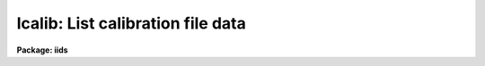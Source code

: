 .. _lcalib:

lcalib: List calibration file data
==================================

**Package: iids**

.. raw:: html

  </tr></table><p>
  <h3>Name</h3>
  <!-- BeginSection: 'NAME' -->
  <p>
  lcalib -- List information about the spectral calibration data
  </p>
  <!-- EndSection:   'NAME' -->
  <h3>Usage</h3>
  <!-- BeginSection: 'USAGE' -->
  <p>
  lcalib option star_name
  </p>
  <!-- EndSection:   'USAGE' -->
  <h3>Parameters</h3>
  <!-- BeginSection: 'PARAMETERS' -->
  <dl>
  <dt><b>option</b></dt>
  <!-- Sec='PARAMETERS' Level=0 Label='option' Line='option' -->
  <dd>Chooses calibration data to be listed.  Option
  may be: <tt>"bands"</tt> to list the bandpasses at each wavelength, <tt>"ext"</tt> to
  list the extinction at each wavelength, <tt>"mags"</tt>, <tt>"fnu"</tt>, or <tt>"flam"</tt>
  to list the magnitude, or flux of
  the star (selected by the star_name parameter) at each wavelength, or
  <tt>"stars"</tt> to list the star names available in the calibration directory.
  </dd>
  </dl>
  <dl>
  <dt><b>star_name</b></dt>
  <!-- Sec='PARAMETERS' Level=0 Label='star_name' Line='star_name' -->
  <dd>Selects which star's magnitude list is chosen if the option parameter
  is <tt>"mags"</tt>, <tt>"fnu"</tt>, <tt>"flam"</tt>, or <tt>"bands"</tt>.  Also if <tt>'?'</tt> a list of available
  stars in the specified calibration directory is given.
  </dd>
  </dl>
  <p>
  The following three queried parameters apply if the selected calibration
  file is for a blackbody.  See <b>standard</b> for further details.
  </p>
  <dl>
  <dt><b>mag</b></dt>
  <!-- Sec='PARAMETERS' Level=0 Label='mag' Line='mag' -->
  <dd>The magnitude of the observed star in the band given by the
  <i>magband</i> parameter.  If the magnitude is not in the same band as
  the blackbody calibration file then the magnitude may be converted to
  the calibration band provided the <tt>"params.dat"</tt> file containing relative
  magnitudes between the two bands is in the calibration directory
  </dd>
  </dl>
  <dl>
  <dt><b>magband</b></dt>
  <!-- Sec='PARAMETERS' Level=0 Label='magband' Line='magband' -->
  <dd>The standard band name for the input magnitude.  This should generally
  be the same band as the blackbody calibration file.  If it is
  not the magnitude will be converted to the calibration band.
  </dd>
  </dl>
  <dl>
  <dt><b>teff</b></dt>
  <!-- Sec='PARAMETERS' Level=0 Label='teff' Line='teff' -->
  <dd>The effective temperature (deg K) or the spectral type of the star being
  calibrated.  If a spectral type is specified a <tt>"params.dat"</tt> file must exist
  in the calibration directory.  The spectral types are specified in the same
  form as in the <tt>"params.dat"</tt> file.  For the standard blackbody calibration
  directory the spectral types are specified as A0I, A0III, or A0V, where A
  can be any letter OBAFGKM, the single digit subclass is between 0 and 9,
  and the luminousity class is one of I, III, or V.  If no luminousity class
  is given it defaults to dwarf.
  </dd>
  </dl>
  <dl>
  <dt><b>extinction</b></dt>
  <!-- Sec='PARAMETERS' Level=0 Label='extinction' Line='extinction' -->
  <dd>Extinction file.  The current standard extinction files:
  <pre>
  	onedstds$kpnoextinct.dat - KPNO standard extinction
  	onedstds$ctioextinct.dat - CTIO standard extinction
  </pre>
  </dd>
  </dl>
  <dl>
  <dt><b>caldir</b></dt>
  <!-- Sec='PARAMETERS' Level=0 Label='caldir' Line='caldir' -->
  <dd>Calibration directory containing standard star data.  The directory name
  must end with /.  The current calibration directories available in the
  onedstds$ may be listed with the command:
  <pre>
  	cl&gt; page onedstds$README
  </pre>
  </dd>
  </dl>
  <dl>
  <dt><b>fnuzero = 3.68e-20</b></dt>
  <!-- Sec='PARAMETERS' Level=0 Label='fnuzero' Line='fnuzero = 3.68e-20' -->
  <dd>The absolute flux per unit frequency at a magnitude of zero.  This is used
  to convert the calibration  magnitudes to absolute flux by the formula
  	Flux = fnuzero * 10. ** (-0.4 * magnitude)
  The flux units are also determined by this parameter.  However, the
  frequency to wavelength interval conversion assumes frequency in hertz.
  The default value is based on a calibration of Vega at 5556 Angstroms of
  3.52e-20 ergs/cm2/s/hz for a magnitude of 0.048.  This default value
  is that used in earlier versions of this task which did not allow the
  user to change this calibration.
  </dd>
  </dl>
  <!-- EndSection:   'PARAMETERS' -->
  <h3>Description</h3>
  <!-- BeginSection: 'DESCRIPTION' -->
  <p>
  LCALIB provides a means of checking the flux calibration data.  The calibration
  data consists of extinction, bandpasses, and stellar magnitudes.
  </p>
  <p>
  The extinction is given in an extinction file consisting of lines with
  wavelength and extinction.  The wavelengths must be order in increasing
  wavelength and the wavelengths must be in Angstroms.  There are two
  standard extinction files currently available, <tt>"onedstds$kpnoextinct.dat"</tt>,
  and <tt>"onedstds$ctioextinct.dat"</tt>.
  </p>
  <p>
  The standard star data are in files in a calibration
  directory specified with the parameter <i>caldir</i>.  A standard star
  file is selected by taking the star name given, by the parameter
  <i>star_name</i>, removing blanks, +'s and -'s, appending <tt>".dat"</tt>, and converting
  to lower case.  This file name is appended to the specified calibration
  directory.  A calibration file consists of lines containing a wavelength,
  a stellar magnitude, and a bandpass full width.  The wavelengths are in
  Angstroms.  Comment lines beginning with # may be included in the file.
  The star names printed by this task are just the first line of each file
  in the calibration directory with the first character (#) removed.
  The calibration files may be typed, copied, and printed.  <b>Lcalib</b>
  may also be used to list data from the calibration files.
  </p>
  <!-- EndSection:   'DESCRIPTION' -->
  <h3>Examples</h3>
  <!-- BeginSection: 'EXAMPLES' -->
  <pre>
  	# List the extinction table
  	cl&gt; lcalib ext
  	# Plot the extinction table
  	cl&gt; lcalib ext | graph
  	# Plot the energy distribution
  	cl&gt; lcalib mags "bd+28 4211" | graph
  	# List the names of all the stars
  	cl&gt; lcalib stars caldir=onedstds$irscal/
  	# As above but for IIDS file
  	cl&gt; lcalib stars calib_file=onedstds$iidscal/
  </pre>
  <!-- EndSection:   'EXAMPLES' -->
  <h3>Revisions</h3>
  <!-- BeginSection: 'REVISIONS' -->
  <dl>
  <dt><b>LCALIB V2.10</b></dt>
  <!-- Sec='REVISIONS' Level=0 Label='LCALIB' Line='LCALIB V2.10' -->
  <dd>This task has a more compact listing for the <tt>"stars"</tt> option and allows
  paging a list of stars when the star name query is not recognized.
  </dd>
  </dl>
  <!-- EndSection:   'REVISIONS' -->
  <h3>See also</h3>
  <!-- BeginSection: 'SEE ALSO' -->
  <p>
  standard, sensfunc, onedstds$README
  </p>
  
  <!-- EndSection:    'SEE ALSO' -->
  
  <!-- Contents: 'NAME' 'USAGE' 'PARAMETERS' 'DESCRIPTION' 'EXAMPLES' 'REVISIONS' 'SEE ALSO'  -->
  
